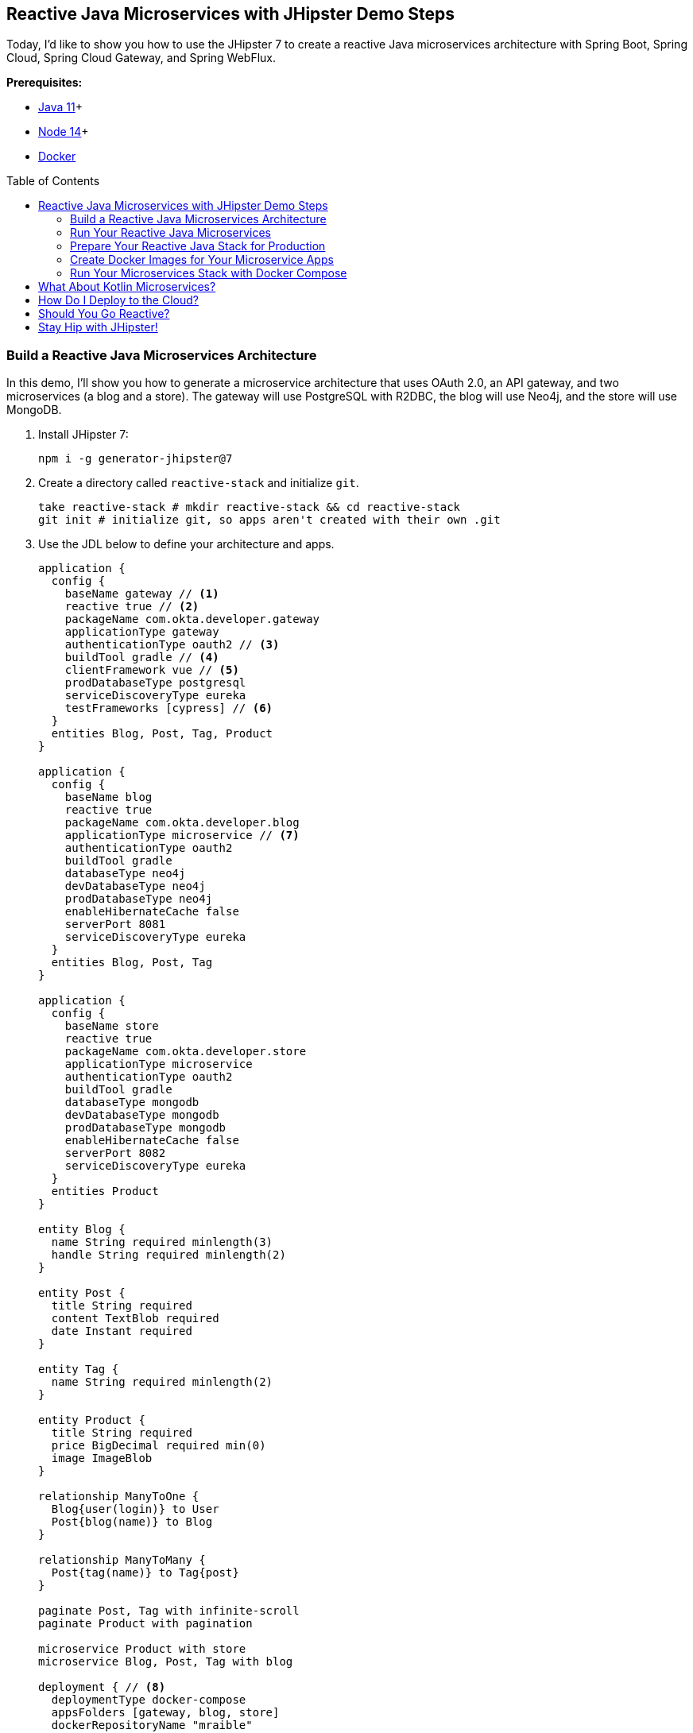 :experimental:
// Define unicode for Apple Command key.
:commandkey: &#8984;
:toc: macro

== Reactive Java Microservices with JHipster Demo Steps

Today, I'd like to show you how to use the JHipster 7 to create a reactive Java microservices architecture with Spring Boot, Spring Cloud, Spring Cloud Gateway, and Spring WebFlux.

**Prerequisites:**

- https://adoptopenjdk.net/[Java 11]+
- https://nodejs.org/[Node 14]+
- https://docs.docker.com/get-docker/[Docker]

toc::[]

=== Build a Reactive Java Microservices Architecture

In this demo, I'll show you how to generate a microservice architecture that uses OAuth 2.0, an API gateway, and two microservices (a blog and a store). The gateway will use PostgreSQL with R2DBC, the blog will use Neo4j, and the store will use MongoDB.

. Install JHipster 7:
+
[source,shell]
----
npm i -g generator-jhipster@7
----

. Create a directory called `reactive-stack` and initialize `git`.
+
[source,shell]
----
take reactive-stack # mkdir reactive-stack && cd reactive-stack
git init # initialize git, so apps aren't created with their own .git
----

. Use the JDL below to define your architecture and apps.
+
====
----
application {
  config {
    baseName gateway // <1>
    reactive true // <2>
    packageName com.okta.developer.gateway
    applicationType gateway
    authenticationType oauth2 // <3>
    buildTool gradle // <4>
    clientFramework vue // <5>
    prodDatabaseType postgresql
    serviceDiscoveryType eureka
    testFrameworks [cypress] // <6>
  }
  entities Blog, Post, Tag, Product
}

application {
  config {
    baseName blog
    reactive true
    packageName com.okta.developer.blog
    applicationType microservice // <7>
    authenticationType oauth2
    buildTool gradle
    databaseType neo4j
    devDatabaseType neo4j
    prodDatabaseType neo4j
    enableHibernateCache false
    serverPort 8081
    serviceDiscoveryType eureka
  }
  entities Blog, Post, Tag
}

application {
  config {
    baseName store
    reactive true
    packageName com.okta.developer.store
    applicationType microservice
    authenticationType oauth2
    buildTool gradle
    databaseType mongodb
    devDatabaseType mongodb
    prodDatabaseType mongodb
    enableHibernateCache false
    serverPort 8082
    serviceDiscoveryType eureka
  }
  entities Product
}

entity Blog {
  name String required minlength(3)
  handle String required minlength(2)
}

entity Post {
  title String required
  content TextBlob required
  date Instant required
}

entity Tag {
  name String required minlength(2)
}

entity Product {
  title String required
  price BigDecimal required min(0)
  image ImageBlob
}

relationship ManyToOne {
  Blog{user(login)} to User
  Post{blog(name)} to Blog
}

relationship ManyToMany {
  Post{tag(name)} to Tag{post}
}

paginate Post, Tag with infinite-scroll
paginate Product with pagination

microservice Product with store
microservice Blog, Post, Tag with blog

deployment { // <8>
  deploymentType docker-compose
  appsFolders [gateway, blog, store]
  dockerRepositoryName "mraible"
}
----
<.> The first app is an API gateway.
<.> Because the gateway is reactive, it'll use Spring Cloud Gateway.
<.> The gateway and microservice apps must use the same authentication type.
<.> Use Gradle, because a lot of y'all love it.
<.> Vue support is new in JHipster 7, let's use it!
<.> JHipster 7 supports Cypress! It seems to be more reliable than Protractor.
<.> Make sure and specify `microservice` as the application type for the blog and store apps.
<.> JDL allows you to create Docker Compose and Kubernetes deployments too!
====
+
TIP: You can find additional JDL samples on GitHub in the https://github.com/jhipster/jdl-samples[jdl-samples repository].

. Import this architecture definition and generate `gateway`, `blog`, and `store` apps.
+
[source,shell]
----
jhipster jdl reactive-ms.jdl
----
+
As part of this process, several Docker Compose files are generated for you. These allow you to run databases, the https://www.jhipster.tech/jhipster-registry/[JHipster Registry] (for service discovery), https://www.keycloak.org/[Keycloak] (for identity), all with Docker.

=== Run Your Reactive Java Microservices

. Open a terminal and run the following commands to start Keycloak, PostgreSQL, and the JHipster Registry.
+
[source,shell]
----
cd gateway
docker-compose -f src/main/docker/keycloak.yml up -d #jhkeycloakup
docker-compose -f src/main/docker/postgresql.yml up -d #jhpostgresqlup
docker-compose -f src/main/docker/jhipster-registry.yml up -d #jhregistryup
./gradlew
----
+
TIP: JHipster has a https://www.jhipster.tech/oh-my-zsh/[Oh My ZSH! plugin] that I highly recommend. It provides aliases for starting Docker containers and is a real time-saver. I've included these commands as comments above.

. Open a new terminal window, start the blog app's Neo4j database, and then the app itself.
+
[source,shell]
----
cd ../blog
docker-compose -f src/main/docker/neo4j.yml up -d #jhneo4jup
./gradlew
----

. Open another terminal window, start the store app's MongoDB database, and the microservice.
+
[source,shell]
----
cd ../store
docker-compose -f src/main/docker/mongodb.yml up -d #jhmongoup
./gradlew
----
+
[CAUTION]
====
To make Keycloak work, you need to add the following line to your hosts file (`/etc/hosts` on Mac/Linux, `c:\Windows\System32\Drivers\etc\hosts` on Windows).

----
127.0.0.1	keycloak
----

This is because you will access your application with a browser on your machine (which is named localhost, or `127.0.0.1`), but inside Docker, it will run in its own container, which is named `keycloak`.
====

. Open `http://localhost:8080` in your favorite browser. You should be able to login with `admin/admin` as credentials.

. To prove everything works, you can run `npm run e2e` in the gateway project's directory. This will run a number of end-to-end tests with https://www.cypress.io/[Cypress].

=== Prepare Your Reactive Java Stack for Production

Keycloak is a superb open source identity provider. It has excellent support for OAuth 2.0 and OpenID Connect (OIDC) and easily runs in a Docker container. I greatly appreciate Keycloak's ease-of-use. I also ❤️ Spring Security's OAuth and OIDC support.

Spring Security makes it so you only need to override three properties to switch from Keycloak to Okta!

Spring Cloud Gateway makes it easy to relay an access token between a gateway and microservices. It's just five lines of YAML:

[source,yaml]
----
spring:
  cloud:
    gateway:
      default-filters:
        - TokenRelay
----

. Install the https://cli.okta.com[Okta CLI] and run `okta register`.

. In the gateway project's directory, run the command below. Accept the default redirect URIs.
+
[source,shell]
----
okta apps create jhipster
----

==== Update the JHipster Registry to Distribute OIDC Configuration

Spring Cloud Config allows you to distribute Spring's configuration between apps. In this section, you'll configure JHipster's Spring Security settings to use Okta across all your services.

. Add the following YAML to `gateway/src/main/docker/central-server-config/localhost-config/application.yml`. You can find the values for each property in the `.okta.env` file.
+
[source,yaml]
----
spring:
  security:
    oauth2:
      client:
        provider:
          oidc:
            issuer-uri: https://<your-okta-domain>/oauth2/default
        registration:
          oidc:
            client-id: <client-id>
            client-secret: <client-secret>
----

. Save your changes and restart the JHipster Registry:
+
[source,shell]
----
jhregistrydown
jhregistryup
----

. Use kbd:[Ctrl + C] to kill all your `./gradlew` processes and start them again.

. Open an incognito window, go to `http://localhost:8080`, and sign in. Rejoice that using Okta for authentication works!

. If you're feeling lucky, you can set your Okta credentials as environment variables and run end-to-end tests (from the `gateway` directory).
+
[source,shell]
----
export CYPRESS_E2E_USERNAME=<your-username>
export CYPRESS_E2E_PASSWORD=<your-password>
npm run e2e
----

=== Create Docker Images for Your Microservice Apps

. Stop all your apps with kbd:[Ctrl + C]. Stop all your Docker instances too.
+
[source,shell]
----
docker stop $(docker ps -a -q)
----
+
TIP: Bump up the memory and CPU that Docker uses in Docker > Preferences > Resources. I have my Docker preferences set to 6 CPUs and 12GB of RAM.

. To run your reactive stack with Docker Compose, you need to create Docker images for each app. In your three different app directories, run the following Gradle command:
+
[source,shell]
----
./gradlew -Pprod bootJar jibDockerBuild
----

=== Run Your Microservices Stack with Docker Compose

Once your Docker containers are finished building, you'll want to add your Okta settings to Spring Cloud Config in JHipster Registry.

. Open `docker-compose/docker-compose.yml` in your favorite IDE and remove the Keycloak image at the bottom. You can leave it if you like, but it won't be used in this example.

. Update `docker-compose/central-server-config/application.yml` to contain your OIDC settings that you want to share with all your microservices.
+
[source,yaml]
----
spring:
  security:
    oauth2:
      client:
        provider:
          oidc:
            issuer-uri: https://<your-okta-domain>/oauth2/default
        registration:
          oidc:
            client-id: <client-id>
            client-secret: <client-secret>
----

. In the `docker-compose` directory, run the following command to start all your containers.
+
[source,shell]
----
docker-compose up
----

. Open `http://localhost:8080`, sign in, and access all of your microservices. Pretty slick, eh?! 🤓

== What About Kotlin Microservices?

JHipster supports Kotlin-based microservices thanks to its https://github.com/jhipster/jhipster-kotlin[Kotlin blueprint], supported by https://github.com/sendilkumarn[Sendil Kumar N].

You can install it using npm:

[source,shell]
----
npm install -g generator-jhipster-kotlin
----

Then, use `khipster jdl reactive-ms` to create the same stack you did above with Kotlin.

NOTE: At the time of this writing, JHipster's Kotlin blueprint doesn't support JHipster 7. Watch the https://github.com/jhipster/jhipster-kotlin/releases[project's releases page] for updates.

== How Do I Deploy to the Cloud?

JHipster creates a cloud-native microservices architecture that can be deployed to many cloud providers. There's specific support for AWS, Microsoft Azure, Heroku, and Google Cloud Platform.

However, if you're doing microservices, you'll probably want to leverage Docker as you did in this tutorial. When your apps are containerized, they can be orchestrated with Kubernetes.

JHipster has a https://www.jhipster.tech/kubernetes/[Kubernetes] sub-generator that you can use to deploy it to the cloud. I'll cover this in a future demo.

In the meantime, you can watch a presentation that https://twitter.com/saturnism[Ray Tsang] and I did recently that shows how to deploy JHipster microservices with Kubernetes. If you start watching from https://youtu.be/AG4z18qePEw?t=2778[46:18], you'll see Ray show how to deploy to Google Cloud using Kubernetes.

++++
<div style="text-align: center; margin-bottom: 1.25rem">
<iframe width="700" height="394" src="https://www.youtube.com/embed/AG4z18qePEw" frameborder="0" allow="accelerometer; autoplay; clipboard-write; encrypted-media; gyroscope; picture-in-picture" allowfullscreen></iframe>
</div>
++++

== Should You Go Reactive?

As with most software architecture decisions, it depends. Are you building CRUD apps? Then no, Spring MVC is good enough.

Are you dealing with massive amounts of steaming data and millions of customers? Then yes, reactive frameworks like Spring WebFlux might just save you $$$ on your monthly cloud bill.

What about https://wiki.openjdk.java.net/display/loom/Main[Project Loom]? Will it allow you to write regular non-reactive code that performs as good as reactive frameworks? I'm not sure. I'm betting on reactive for now. I think it's a good skill to have for Java developers.

== Stay Hip with JHipster!

⛑ Find the code on GitHub: https://github.com/oktadeveloper/java-microservices-examples/tree/main/reactive-jhipster[@oktadeveloper/java-microservices-examples/reactive-jhipster].

👀 Read the blog post: https://developer.okta.com/blog/2021/01/20/reactive-java-microservices[Reactive Java Microservices with Spring Boot and JHipster].

